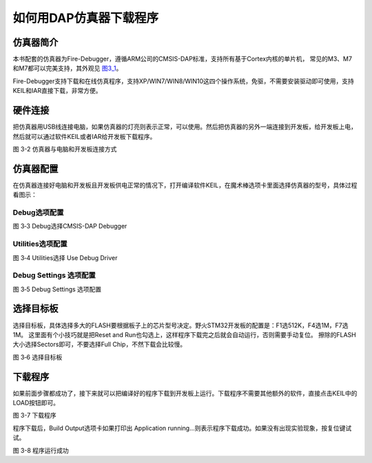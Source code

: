 .. vim: syntax=rst

如何用DAP仿真器下载程序
-----------------------

仿真器简介
~~~~~~~~~~

本书配套的仿真器为Fire-Debugger，遵循ARM公司的CMSIS-DAP标准，支持所有基于Cortex内核的单片机，
常见的M3、M7和M7都可以完美支持，其外观见 图3_1_。

Fire-Debugger支持下载和在线仿真程序，支持XP/WIN7/WIN8/WIN10这四个操作系统，免驱，不需要安装驱动即可使用，支持KEIL和IAR直接下载，非常方便。

.. image:: media/image1.jpg
   :align: center
   :alt: image1
   :name: 图3_1

硬件连接
~~~~~~~~~~~~~~~~

把仿真器用USB线连接电脑，如果仿真器的灯亮则表示正常，可以使用。然后把仿真器的另外一端连接到开发板，给开发板上电，然后就可以通过软件KEIL或者IAR给开发板下载程序。

.. image:: media/image1.png
   :align: center
   :alt: image1

图 3-2 仿真器与电脑和开发板连接方式

仿真器配置
~~~~~~~~~~

在仿真器连接好电脑和开发板且开发板供电正常的情况下，打开编译软件KEIL，在魔术棒选项卡里面选择仿真器的型号，具体过程看图示：

Debug选项配置
'''''''''''''
.. image:: media/image4.png
   :align: center
   :alt: image4

图 3‑3 Debug选择CMSIS-DAP Debugger

Utilities选项配置
'''''''''''''''''
.. image:: media/image5.png
   :align: center
   :alt: image5

图 3‑4 Utilities选择 Use Debug Driver

Debug Settings 选项配置
'''''''''''''''''''''''
.. image:: media/image6.png
   :align: center
   :alt: image6

图 3‑5 Debug Settings 选项配置

选择目标板
~~~~~~~~~~

选择目标板，具体选择多大的FLASH要根据板子上的芯片型号决定。野火STM32开发板的配置是：F1选512K，F4选1M，F7选1M。
这里面有个小技巧就是把Reset and Run也勾选上，这样程序下载完之后就会自动运行，否则需要手动复位。
擦除的FLASH大小选择Sectors即可，不要选择Full Chip，不然下载会比较慢。

.. image:: media/image7.png
   :align: center
   :alt: image7

图 3‑6 选择目标板

下载程序
~~~~~~~~

如果前面步骤都成功了，接下来就可以把编译好的程序下载到开发板上运行。下载程序不需要其他额外的软件，直接点击KEIL中的LOAD按钮即可。

.. image:: media/image8.png
   :align: center
   :alt: image8

图 3-7 下载程序

程序下载后，Build Output选项卡如果打印出 Application
running…则表示程序下载成功。如果没有出现实验现象，按复位键试试。

.. image:: media/image9.png
   :align: center
   :alt: image9

图 3-8 程序运行成功
